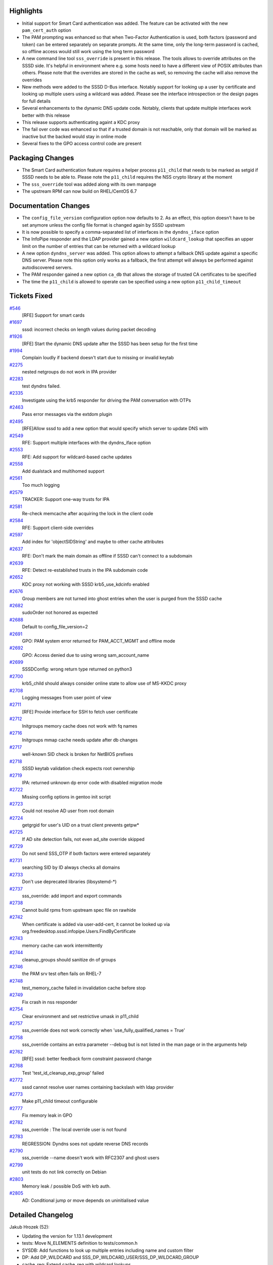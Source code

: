 Highlights
----------

-  Initial support for Smart Card authentication was added. The feature
   can be activated with the new ``pam_cert_auth`` option
-  The PAM prompting was enhanced so that when Two-Factor Authentication
   is used, both factors (password and token) can be entered separately
   on separate prompts. At the same time, only the long-term password is
   cached, so offline access would still work using the long term
   password
-  A new command line tool ``sss_override`` is present in this release.
   The tools allows to override attributes on the SSSD side. It's
   helpful in environment where e.g. some hosts need to have a different
   view of POSIX attributes than others. Please note that the overrides
   are stored in the cache as well, so removing the cache will also
   remove the overrides
-  New methods were added to the SSSD D-Bus interface. Notably support
   for looking up a user by certificate and looking up multiple users
   using a wildcard was added. Please see the interface introspection or
   the design pages for full details
-  Several enhancements to the dynamic DNS update code. Notably, clients
   that update multiple interfaces work better with this release
-  This release supports authenticating againt a KDC proxy
-  The fail over code was enhanced so that if a trusted domain is not
   reachable, only that domain will be marked as inactive but the backed
   would stay in online mode
-  Several fixes to the GPO access control code are present

Packaging Changes
-----------------

-  The Smart Card authentication feature requires a helper process
   ``p11_child`` that needs to be marked as setgid if SSSD needs to be
   able to. Please note the ``p11_child`` requires the NSS crypto
   library at the moment
-  The ``sss_override`` tool was added along with its own manpage
-  The upstream RPM can now build on RHEL/CentOS 6.7

Documentation Changes
---------------------

-  The ``config_file_version`` configuration option now defaults to 2.
   As an effect, this option doesn't have to be set anymore unless the
   config file format is changed again by SSSD upstream
-  It is now possible to specify a comma-separated list of interfaces in
   the ``dyndns_iface`` option
-  The InfoPipe responder and the LDAP provider gained a new option
   ``wildcard_lookup`` that specifies an upper limit on the number of
   entries that can be returned with a wildcard lookup
-  A new option ``dyndns_server`` was added. This option allows to
   attempt a fallback DNS update against a specific DNS server. Please
   note this option only works as a fallback, the first attempt will
   always be performed against autodiscovered servers.
-  The PAM responder gained a new option ``ca_db`` that allows the
   storage of trusted CA certificates to be specified
-  The time the ``p11_child`` is allowed to operate can be specified
   using a new option ``p11_child_timeout``

Tickets Fixed
-------------

.. raw:: html

   <div>

`#546 </sssd/ticket/546>`__
    [RFE] Support for smart cards
`#1697 </sssd/ticket/1697>`__
    sssd: incorrect checks on length values during packet decoding
`#1926 </sssd/ticket/1926>`__
    [RFE] Start the dynamic DNS update after the SSSD has been setup for
    the first time
`#1994 </sssd/ticket/1994>`__
    Complain loudly if backend doesn't start due to missing or invalid
    keytab
`#2275 </sssd/ticket/2275>`__
    nested netgroups do not work in IPA provider
`#2283 </sssd/ticket/2283>`__
    test dyndns failed.
`#2335 </sssd/ticket/2335>`__
    Investigate using the krb5 responder for driving the PAM
    conversation with OTPs
`#2463 </sssd/ticket/2463>`__
    Pass error messages via the extdom plugin
`#2495 </sssd/ticket/2495>`__
    [RFE]Allow sssd to add a new option that would specify which server
    to update DNS with
`#2549 </sssd/ticket/2549>`__
    RFE: Support multiple interfaces with the dyndns\_iface option
`#2553 </sssd/ticket/2553>`__
    RFE: Add support for wildcard-based cache updates
`#2558 </sssd/ticket/2558>`__
    Add dualstack and multihomed support
`#2561 </sssd/ticket/2561>`__
    Too much logging
`#2579 </sssd/ticket/2579>`__
    TRACKER: Support one-way trusts for IPA
`#2581 </sssd/ticket/2581>`__
    Re-check memcache after acquiring the lock in the client code
`#2584 </sssd/ticket/2584>`__
    RFE: Support client-side overrides
`#2597 </sssd/ticket/2597>`__
    Add index for 'objectSIDString' and maybe to other cache attributes
`#2637 </sssd/ticket/2637>`__
    RFE: Don't mark the main domain as offline if SSSD can't connect to
    a subdomain
`#2639 </sssd/ticket/2639>`__
    RFE: Detect re-established trusts in the IPA subdomain code
`#2652 </sssd/ticket/2652>`__
    KDC proxy not working with SSSD krb5\_use\_kdcinfo enabled
`#2676 </sssd/ticket/2676>`__
    Group members are not turned into ghost entries when the user is
    purged from the SSSD cache
`#2682 </sssd/ticket/2682>`__
    sudoOrder not honored as expected
`#2688 </sssd/ticket/2688>`__
    Default to config\_file\_version=2
`#2691 </sssd/ticket/2691>`__
    GPO: PAM system error returned for PAM\_ACCT\_MGMT and offline mode
`#2692 </sssd/ticket/2692>`__
    GPO: Access denied due to using wrong sam\_account\_name
`#2699 </sssd/ticket/2699>`__
    SSSDConfig: wrong return type returned on python3
`#2700 </sssd/ticket/2700>`__
    krb5\_child should always consider online state to allow use of
    MS-KKDC proxy
`#2708 </sssd/ticket/2708>`__
    Logging messages from user point of view
`#2711 </sssd/ticket/2711>`__
    [RFE] Provide interface for SSH to fetch user certificate
`#2712 </sssd/ticket/2712>`__
    Initgroups memory cache does not work with fq names
`#2716 </sssd/ticket/2716>`__
    Initgroups mmap cache needs update after db changes
`#2717 </sssd/ticket/2717>`__
    well-known SID check is broken for NetBIOS prefixes
`#2718 </sssd/ticket/2718>`__
    SSSD keytab validation check expects root ownership
`#2719 </sssd/ticket/2719>`__
    IPA: returned unknown dp error code with disabled migration mode
`#2722 </sssd/ticket/2722>`__
    Missing config options in gentoo init script
`#2723 </sssd/ticket/2723>`__
    Could not resolve AD user from root domain
`#2724 </sssd/ticket/2724>`__
    getgrgid for user's UID on a trust client prevents getpw\*
`#2725 </sssd/ticket/2725>`__
    If AD site detection fails, not even ad\_site override skipped
`#2729 </sssd/ticket/2729>`__
    Do not send SSS\_OTP if both factors were entered separately
`#2731 </sssd/ticket/2731>`__
    searching SID by ID always checks all domains
`#2733 </sssd/ticket/2733>`__
    Don't use deprecated libraries (libsystemd-\*)
`#2737 </sssd/ticket/2737>`__
    sss\_override: add import and export commands
`#2738 </sssd/ticket/2738>`__
    Cannot build rpms from upstream spec file on rawhide
`#2742 </sssd/ticket/2742>`__
    When certificate is added via user-add-cert, it cannot be looked up
    via org.freedesktop.sssd.infopipe.Users.FindByCertificate
`#2743 </sssd/ticket/2743>`__
    memory cache can work intermittently
`#2744 </sssd/ticket/2744>`__
    cleanup\_groups should sanitize dn of groups
`#2746 </sssd/ticket/2746>`__
    the PAM srv test often fails on RHEL-7
`#2748 </sssd/ticket/2748>`__
    test\_memory\_cache failed in invalidation cache before stop
`#2749 </sssd/ticket/2749>`__
    Fix crash in nss responder
`#2754 </sssd/ticket/2754>`__
    Clear environment and set restrictive umask in p11\_child
`#2757 </sssd/ticket/2757>`__
    sss\_override does not work correctly when
    'use\_fully\_qualified\_names = True'
`#2758 </sssd/ticket/2758>`__
    sss\_override contains an extra parameter --debug but is not listed
    in the man page or in the arguments help
`#2762 </sssd/ticket/2762>`__
    [RFE] sssd: better feedback form constraint password change
`#2768 </sssd/ticket/2768>`__
    Test 'test\_id\_cleanup\_exp\_group' failed
`#2772 </sssd/ticket/2772>`__
    sssd cannot resolve user names containing backslash with ldap
    provider
`#2773 </sssd/ticket/2773>`__
    Make p11\_child timeout configurable
`#2777 </sssd/ticket/2777>`__
    Fix memory leak in GPO
`#2782 </sssd/ticket/2782>`__
    sss\_override : The local override user is not found
`#2783 </sssd/ticket/2783>`__
    REGRESSION: Dyndns soes not update reverse DNS records
`#2790 </sssd/ticket/2790>`__
    sss\_override --name doesn't work with RFC2307 and ghost users
`#2799 </sssd/ticket/2799>`__
    unit tests do not link correctly on Debian
`#2803 </sssd/ticket/2803>`__
    Memory leak / possible DoS with krb auth.
`#2805 </sssd/ticket/2805>`__
    AD: Conditional jump or move depends on uninitialised value

.. raw:: html

   </div>

Detailed Changelog
------------------

Jakub Hrozek (52):

-  Updating the version for 1.13.1 development
-  tests: Move N\_ELEMENTS definition to tests/common.h
-  SYSDB: Add functions to look up multiple entries including name and
   custom filter
-  DP: Add DP\_WILDCARD and
   SSS\_DP\_WILDCARD\_USER/SSS\_DP\_WILDCARD\_GROUP
-  cache\_req: Extend cache\_req with wildcard lookups
-  UTIL: Add sss\_filter\_sanitize\_ex
-  LDAP: Fetch users and groups using wildcards
-  LDAP: Add sdap\_get\_and\_parse\_generic\_send
-  LDAP: Use sdap\_get\_and\_parse\_generic\_/\_recv
-  LDAP: Add sdap\_lookup\_type enum
-  LDAP: Add the wildcard\_limit option
-  IFP: Add wildcard requests
-  Use NSCD path in execl()
-  KRB5: Use the right domain for case-sensitive flag
-  IPA: Better debugging
-  UTIL: Lower debug level in perform\_checks()
-  IPA: Handle sssd-owned keytabs when running as root
-  IPA: Remove MPG groups if getgrgid was called before getpw()
-  LDAP: use ldb\_binary\_encode when printing attribute values
-  IPA: Change the default of ldap\_user\_certificate to
   userCertificate;binary
-  UTIL: Provide a common interface to safely create temporary files
-  IPA: Always re-fetch the keytab from the IPA server
-  DYNDNS: Add a new option dyndns\_server
-  p11child: set restrictive umask and clear environment
-  KRB5: Use sss\_unique file in krb5\_child
-  KRB5: Use sss\_unique\_file when creating kdcinfo files
-  LDAP: Use sss\_unique\_filename in ldap\_child
-  SSH: Use sss\_unique\_file\_ex to create the known hosts file
-  SYSDB: Index the objectSIDString attribute
-  sbus: Initialize errno if constructing message fails and add debug
   messages
-  sbus: Add a special error code for messages sent by the bus itself
-  GPO: Use sss\_unique\_file and close fd on failure
-  SDAP: Remove unused function
-  KRB5: Don't error out reading a minimal krb5.conf
-  UTIL: Convert domain->disabled into tri-state with domain states
-  DP: Provide a way to mark subdomain as disabled and auto-enable it
   later with offline\_timeout
-  SDAP: Do not set is\_offline if ignore\_mark\_offline is set
-  AD: Only ignore errors from SDAP lookups if there's another
   connection to fallback to
-  KRB5: Offline operation with disabled domain
-  AD: Do not mark the whole back end as offline if subdomain lookup
   fails
-  AD: Set ignore\_mark\_offline=false when resolving AD root domain
-  IPA: Do not allow the AD lookup code to set backend as offline in
   server mode
-  BUILD: link dp tests with LDB directly to fix builds on Debian
-  LDAP: imposing sizelimit=1 for single-entry searches breaks
   overlapping domains
-  tests: Move named\_domain from test\_utils to common test code
-  LDAP: Move sdap\_create\_search\_base from ldap to sdap code
-  LDAP: Filter out multiple entries when searching overlapping domains
-  IPA: Change ipa\_server\_trust\_add\_send request to be reusable from
   ID code
-  FO: Add an API to reset all servers in a single service
-  FO: Also reset the server common data in addition to SRV
-  IPA: Retry fetching keytab if IPA user lookup fails
-  Updating translations for the 1.13.1 release

Lukas Slebodnik (49):

-  KRB5: Return right data provider error code
-  Update few debug messages
-  intg: Invalidate memory cache before removing files
-  SPEC: Update spec file for krb5\_local\_auth\_plugin
-  SSSDConfig: Return correct types in python3
-  intg: Modernize 'except' clauses
-  mmap\_cache: Rename variables
-  mmap\_cache: "Override" functions for initgr mmap cache
-  mmap: Invalidate initgroups memory cache after any change
-  sss\_client: Update integrity check of records in mmap cache
-  intg\_test: Add module for simulation of utility id
-  intg\_test: Add integration test for memory cache
-  NSS: Initgr memory cache should work with fq names
-  test\_memory\_cache: Add test for initgroups mc with fq names
-  SPEC: Workaround for build with rpm 4.13
-  KRB5: Do not try to remove missing ccache
-  test\_memory\_cache: Test mmap cache after initgroups
-  test\_memory\_cache: Test invalidation with sss\_cache
-  krb5\_utils-tests: Remove unused variables
-  sss\_cache: Wait a while for invalidation of mc by nss responder
-  test\_memory\_cache: Fix few python issues
-  NSS: Fix use after free
-  NSS: Don't ignore backslash in usernames with ldap provider
-  intg\_tests: Add regression test for 2163
-  BUILD: Build libdlopen\_test\_providers.la as a dynamic library
-  BUILD: Speed up build of some tests
-  BUILD: Simplify build of simple\_access\_tests
-  CI: Set env variable for all tabs in screen
-  dyndns-tests: Simulate job in wrapped execv
-  AUTOMAKE: Disable portability warnings
-  tests: Use unique name for TEST\_PATH
-  tests: Move test\_dom\_suite\_setup to different module
-  test\_ipa\_subdomains\_server: Use unique dorectory for keytabs
-  test\_copy\_keytab: Create keytabs in unique directory
-  test\_ad\_common: Use unique directory for keytabs
-  Revert "LDAP: end on ENOMEM"
-  Partially revert "LDAP: sanitize group name when used in filter"
-  LDAP: Sanitize group dn before using in filter
-  test\_ldap\_id\_cleanup: Fix coding style issues
-  DYNDNS: Return right error code in case of failure
-  BUILD: Simplify build of test\_data\_provider\_be
-  BUILD: Remove unused variable CHECK\_OBJ
-  BUILD: Do not build libsss\_ad\_common.la as library
-  BUILD: Remove unused variable SSSD\_UTIL\_OBJ
-  CONFIGURE: Remove bashism
-  IFP: Suppress warning from static analyzer
-  BUILD: Link test\_data\_provider\_be with -ldl
-  sysdb-tests: Use valid base64 encoded certificate for search
-  test\_pam\_srv: Run cert test only with NSS

Michal Židek (13):

-  DEBUG: Add new debug category for fail over.
-  pam: Incerease p11 child timeout
-  sdap\_async: Use specific errmsg when available
-  TESTS: ldap\_id\_cleanup timeouts
-  sssd: incorrect checks on length values during packet decoding
-  CONFDB: Assume config file version 2 if missing
-  Makefile.am: Add missing AM\_CFLAGS
-  SYSDB: Add function to expire entry
-  cleanup task: Expire all memberof targets when removing user
-  CI: Add regression test for
   `#2676 <https://fedorahosted.org/sssd/ticket/2676>`__
-  intg: Fix some PEP 8 violations
-  PAM: Make p11\_child timeout configurable
-  tests: Set p11\_child\_timeout to 30 in tests

Nikolai Kondrashov (1):

-  TESTS: Add trailing whitespace test

Pavel Březina (18):

-  VIEWS TEST: add null-check
-  SYSDB: prepare for LOCAL view
-  TOOLS: add common command framework
-  TOOLS: add sss\_override for local overrides
-  AD: Use ad\_site also when site search fails
-  IFP: use default limit if provided is 0
-  sudo: use "higher value wins" when ordering rules
-  sss\_override: print input name if unable to parse it
-  sss\_override: support domains that require fqname
-  TOOLS: add sss\_colondb API
-  sss\_override: decompose code better
-  sss\_override: support import and export
-  sss\_override: document --debug options
-  sss\_override: support fqn in override name
-  views: do not require overrideDN in grous when LOCAL view is set
-  views: fix two typos in debug messages
-  views: allow ghost members for LOCAL view
-  sss\_override: remove -d from manpage

Pavel Reichl (23):

-  DYNDNS: sss\_iface\_addr\_list\_get return ENOENT
-  DYNDNS: support mult. interfaces for dyndns\_iface opt
-  DYNDNS: special value '\*' for dyndns\_iface option
-  TESTS: dyndns tests support AAAA addresses
-  DYNDNS: support for dualstack
-  TESTS: fix compiler warnings
-  SDAP: rename SDAP\_CACHE\_PURGE\_TIMEOUT
-  IPA: Improve messages about failures
-  DYNDNS: Don't use server cmd in nsupdate by default
-  DYNDNS: remove redundant talloc\_steal()
-  DYNDNS: remove zone command
-  DYNDNS: rename field of sdap\_dyndns\_update\_state
-  DYNDNS: remove code duplication
-  TESTS: UT for sss\_iface\_addr\_list\_as\_str\_list()
-  LDAP: sanitize group name when used in filter
-  LDAP: minor improvements in ldap id cleanup
-  TESTS: fix fail in test\_id\_cleanup\_exp\_group
-  LDAP: end on ENOMEM
-  AD: send less logs to syslog
-  Remove trailing whitespace
-  GPO: fix memory leak
-  DDNS: execute nsupdate for single update of PTR rec
-  AD: inicialize root\_domain\_attrs field

Petr Cech (6):

-  BUILD: Repair dependecies on deprecated libraries
-  TESTS: Removing part of responder\_cache\_req-tests
-  UTIL: Function 2string for enum sss\_cli\_command
-  UTIL: Fixing Makefile.am for util/sss\_cli\_cmd.h
-  DATA\_PROVIDER: BE\_REQ as string in log message
-  IPA PROVIDER: Resolve nested netgroup membership

Robin `McCorkell? <https://docs.pagure.org/sssd-test2/McCorkell.html>`__
(1):

-  man: List alternative schema defaults for LDAP AutoFS parameters

Stephen Gallagher (1):

-  AD: Handle cases where no GPOs apply

Sumit Bose (17):

-  test common: sss\_dp\_get\_account\_recv() fix assignment
-  nss\_check\_name\_of\_well\_known\_sid() improve name splitting
-  negcache: allow domain name for UID and GID
-  nss: use negative cache for sid-by-id requests
-  krb5: do not send SSS\_OTP if two factors were used
-  utils: add NSS version of cert utils
-  Add NSS version of p11\_child
-  pack\_message\_v3: allow empty name
-  authok: add support for Smart Card related authtokens
-  PAM: add certificate support to PAM (pre-)auth requests
-  pam\_sss: add sc support
-  ssh: generate public keys from certificate
-  krb5 utils: add sss\_krb5\_realm\_has\_proxy()
-  krb5: do not create kdcinfo file if proxy configuration exists
-  krb5: assume online state if KDC proxy is configured
-  GPO: use SDAP\_SASL\_AUTHID as samAccountName
-  utils: make sss\_krb5\_get\_primary() private

Thomas Oulevey (1):

-  Fix memory leak in sssdpac\_verify()

Tyler Gates (1):

-  CONTRIB: Gentoo daemon startup options as declared in conf.d/sssd

Yuri Chornoivan (1):

-  Fix minor typos
